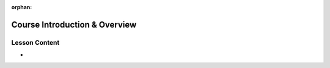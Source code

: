 .. 
  SLIDES:
    instructor introductions
    student introductions (backgrounds, interests, learning goals etc)
    walkthrough of curriculum site (weeks, topics, command references etc)
    overview of course weeks / topics
    course structure (explain walkthroughs, studios, objectives etc)
    project overview (end goal)
    progress tracking (spreadsheets, project updates, quizzes)
    using slack (channels, DMs, threading, code snippets)


:orphan:

.. _introduction_index:

==============================
Course Introduction & Overview
==============================

Lesson Content
==============

- 
